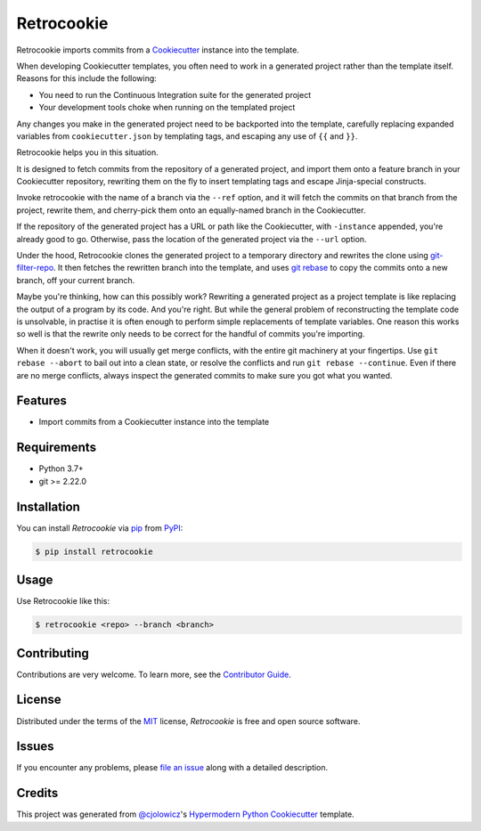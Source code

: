 
Retrocookie
===========

|Tests| |Codecov| |PyPI| |Python Version| |Read the Docs| |License| |Black| |pre-commit| |Dependabot|

.. |Tests| image:: https://github.com/cjolowicz/retrocookie/workflows/Tests/badge.svg
   :target: https://github.com/cjolowicz/retrocookie/actions?workflow=Tests
   :alt: Tests
.. |Codecov| image:: https://codecov.io/gh/cjolowicz/retrocookie/branch/master/graph/badge.svg
   :target: https://codecov.io/gh/cjolowicz/retrocookie
   :alt: Codecov
.. |PyPI| image:: https://img.shields.io/pypi/v/retrocookie.svg
   :target: https://pypi.org/project/retrocookie/
   :alt: PyPI
.. |Python Version| image:: https://img.shields.io/pypi/pyversions/retrocookie
   :target: https://pypi.org/project/retrocookie
   :alt: Python Version
.. |Read the Docs| image:: https://readthedocs.org/projects/retrocookie/badge/
   :target: https://retrocookie.readthedocs.io/
   :alt: Read the Docs
.. |License| image:: https://img.shields.io/pypi/l/retrocookie
   :target: https://opensource.org/licenses/MIT
   :alt: License
.. |Black| image:: https://img.shields.io/badge/code%20style-black-000000.svg
   :target: https://github.com/psf/black
   :alt: Black
.. |pre-commit| image:: https://img.shields.io/badge/pre--commit-enabled-brightgreen?logo=pre-commit&logoColor=white
   :target: https://github.com/pre-commit/pre-commit
   :alt: pre-commit
.. |Dependabot| image:: https://api.dependabot.com/badges/status?host=github&repo=cjolowicz/retrocookie
   :target: https://dependabot.com
   :alt: Dependabot


Retrocookie imports commits from a Cookiecutter_ instance into the template.

When developing Cookiecutter templates,
you often need to work in a generated project rather than the template itself.
Reasons for this include the following:

- You need to run the Continuous Integration suite for the generated project
- Your development tools choke when running on the templated project

Any changes you make in the generated project
need to be backported into the template,
carefully replacing expanded variables from ``cookiecutter.json`` by templating tags,
and escaping any use of ``{{`` and ``}}``.

Retrocookie helps you in this situation.

It is designed to fetch commits from the repository of a generated project,
and import them onto a feature branch in your Cookiecutter repository,
rewriting them on the fly to insert templating tags
and escape Jinja-special constructs.

Invoke retrocookie with the name of a branch via the ``--ref`` option,
and it will fetch the commits on that branch from the project,
rewrite them, and cherry-pick them onto an equally-named branch in the Cookiecutter.

If the repository of the generated project has a URL or path
like the Cookiecutter, with ``-instance`` appended,
you're already good to go.
Otherwise, pass the location of the generated project via the ``--url`` option.

Under the hood,
Retrocookie clones the generated project to a temporary directory
and rewrites the clone using git-filter-repo_.
It then fetches the rewritten branch into the template,
and uses `git rebase`_ to copy the commits onto a new branch,
off your current branch.

Maybe you're thinking,
how can this possibly work?
Rewriting a generated project as a project template is
like replacing the output of a program by its code.
And you're right.
But while the general problem of reconstructing the template code is unsolvable,
in practise it is often enough to perform simple replacements of template variables.
One reason this works so well is that
the rewrite only needs to be correct for the handful of commits you're importing.

When it doesn't work,
you will usually get merge conflicts,
with the entire git machinery at your fingertips.
Use ``git rebase --abort`` to bail out into a clean state,
or resolve the conflicts and run ``git rebase --continue``.
Even if there are no merge conflicts,
always inspect the generated commits to make sure you got what you wanted.


Features
--------

* Import commits from a Cookiecutter instance into the template


Requirements
------------

* Python 3.7+
* git >= 2.22.0


Installation
------------

You can install *Retrocookie* via pip_ from PyPI_:

.. code:: console

   $ pip install retrocookie


Usage
-----

Use Retrocookie like this:

.. code:: console

   $ retrocookie <repo> --branch <branch>


Contributing
------------

Contributions are very welcome.
To learn more, see the `Contributor Guide`_.


License
-------

Distributed under the terms of the MIT_ license,
*Retrocookie* is free and open source software.


Issues
------

If you encounter any problems,
please `file an issue`_ along with a detailed description.


Credits
-------

This project was generated from `@cjolowicz`_'s `Hypermodern Python Cookiecutter`_ template.


.. _@cjolowicz: https://github.com/cjolowicz
.. _Cookiecutter: https://github.com/audreyr/cookiecutter
.. _Hypermodern Python Cookiecutter: https://github.com/cjolowicz/cookiecutter-hypermodern-python
.. _MIT: http://opensource.org/licenses/MIT
.. _PyPI: https://pypi.org/
.. _file an issue: https://github.com/cjolowicz/retrocookie/issues
.. _git-filter-repo: https://github.com/newren/git-filter-repo
.. _git rebase: https://git-scm.com/docs/git-rebase
.. _pip: https://pip.pypa.io/
.. github-only
.. _Contributor Guide: CONTRIBUTING.rst
